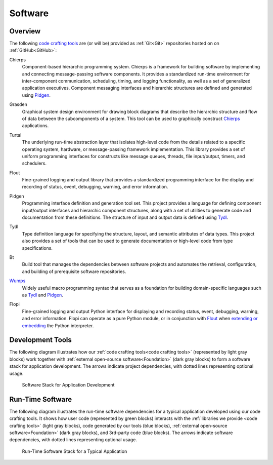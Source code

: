 .. _software:

========
Software
========

.. _code crafting tools:

Overview
========

The following `code crafting tools <code crafting tools
organization_>`_ are (or will be) provided as :ref:`Git<Git>`
repositories hosted on on :ref:`GitHub<GitHub>`:

.. _Chierps:

Chierps
  Component-based hierarchic programming system.  Chierps is a
  framework for building software by implementing and connecting
  message-passing software components.  It provides a standardized
  run-time environment for inter-component communication, scheduling,
  timing, and logging functionality, as well as a set of generalized
  application executives.  Component messaging interfaces and
  hierarchic structures are defined and generated using `Pidgen`_.

.. _Grasden:

Grasden
  Graphical system design environment for drawing block diagrams that
  describe the hierarchic structure and flow of data between the
  subcomponents of a system.  This tool can be used to graphically
  construct `Chierps`_ applications.
  
.. _Turtal:

Turtal
  The underlying run-time abstraction layer that isolates high-level
  code from the details related to a specific operating system,
  hardware, or message-passing framework implementation.  This library
  provides a set of uniform programming interfaces for constructs like
  message queues, threads, file input/output, timers, and schedulers.

.. _Flout:

Flout
  Fine-grained logging and output library that provides a standardized
  programming interface for the display and recording of status,
  event, debugging, warning, and error information.

.. _Pidgen:

Pidgen
  Programming interface definition and generation tool set.  This
  project provides a language for defining component input/output
  interfaces and hierarchic component structures, along with a set of
  utilities to generate code and documentation from these definitions.
  The structure of input and output data is defined using `Tydl`_.

.. _Tydl:

Tydl
  Type definition language for specifying the structure, layout, and
  semantic attributes of data types.  This project also provides a set
  of tools that can be used to generate documentation or high-level
  code from type specifications.

.. _Bt:

Bt
  Build tool that manages the dependencies between software projects
  and automates the retrieval, configuration, and building of
  prerequisite software repositories.
  
.. _Wumps:

`Wumps <Wumps docs_>`_
  Widely useful macro programming syntax that serves as a foundation
  for building domain-specific languages such as `Tydl`_ and
  `Pidgen`_.

.. _Flopi:

Flopi
  Fine-grained logging and output Python interface for displaying and
  recording status, event, debugging, warning, and error information.
  Flopi can operate as a pure Python module, or in conjunction with
  `Flout`_ when `extending or embedding`_ the Python interpreter.

Development Tools
=================

The following diagram illustrates how our :ref:`code crafting
tools<code crafting tools>` (represented by light gray blocks) work
together with :ref:`external open-source software<Foundation>` (dark
gray blocks) to form a software stack for application development.
The arrows indicate project dependencies, with dotted lines
representing optional usage.

.. figure:: images/devel_sw_stack.*

   Software Stack for Application Development
	    
Run-Time Software
=================

The following diagram illustrates the run-time software dependencies
for a typical application developed using our code crafting tools.  It
shows how user code (represented by green blocks) interacts with the
:ref:`libraries we provide <code crafting tools>` (light gray blocks),
code generated by our tools (blue blocks), :ref:`external open-source
software<Foundation>` (dark gray blocks), and 3rd-party code (blue
blocks).  The arrows indicate software dependencies, with dotted lines
representing optional usage.

.. figure:: images/run_time_sw_stack.*

   Run-Time Software Stack for a Typical Application
	    
.. _code crafting tools organization: https://github.com/codecraftingtools
.. _Wumps docs: http://wumps.readthedocs.io
.. _extending or embedding: https://docs.python.org/3/extending
